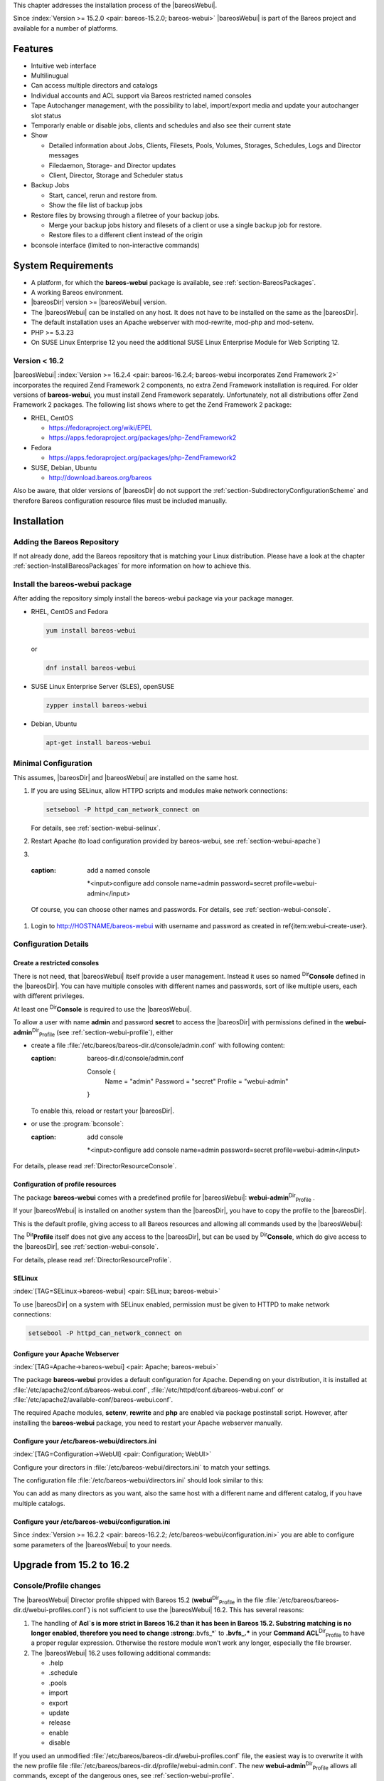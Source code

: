 .. ATTENTION do not edit this file manually.
   It was automatically converted from the corresponding .tex file

This chapter addresses the installation process of the |bareosWebui|.

Since :index:`Version >= 15.2.0 <pair: bareos-15.2.0; bareos-webui>` |bareosWebui| is part of the Bareos project and available for a number of platforms.

|image|

Features
========

-  Intuitive web interface

-  Multilinugual

-  Can access multiple directors and catalogs

-  Individual accounts and ACL support via Bareos restricted named consoles

-  Tape Autochanger management, with the possibility to label, import/export media and update your autochanger slot status

-  Temporarly enable or disable jobs, clients and schedules and also see their current state

-  Show

   -  Detailed information about Jobs, Clients, Filesets, Pools, Volumes, Storages, Schedules, Logs and Director messages

   -  Filedaemon, Storage- and Director updates

   -  Client, Director, Storage and Scheduler status

-  Backup Jobs

   -  Start, cancel, rerun and restore from.

   -  Show the file list of backup jobs

-  Restore files by browsing through a filetree of your backup jobs.

   -  Merge your backup jobs history and filesets of a client or use a single backup job for restore.

   -  Restore files to a different client instead of the origin

-  bconsole interface (limited to non-interactive commands)

System Requirements
===================

-  A platform, for which the **bareos-webui** package is available, see :ref:`section-BareosPackages`.

-  A working Bareos environment.

-  |bareosDir| version >= |bareosWebui| version.

-  The |bareosWebui| can be installed on any host. It does not have to be installed on the same as the |bareosDir|.

-  The default installation uses an Apache webserver with mod-rewrite, mod-php and mod-setenv.

-  PHP >= 5.3.23

-  On SUSE Linux Enterprise 12 you need the additional SUSE Linux Enterprise Module for Web Scripting 12.

Version < 16.2
--------------

|bareosWebui| :index:`Version >= 16.2.4 <pair: bareos-16.2.4; bareos-webui incorporates Zend Framework 2>` incorporates the required Zend Framework 2 components, no extra Zend Framework installation is required. For older versions of **bareos-webui**, you must install Zend Framework separately. Unfortunately, not all distributions offer Zend Framework 2 packages. The following list shows where to get the Zend Framework 2 package:

-  RHEL, CentOS

   -  https://fedoraproject.org/wiki/EPEL

   -  https://apps.fedoraproject.org/packages/php-ZendFramework2

-  Fedora

   -  https://apps.fedoraproject.org/packages/php-ZendFramework2

-  SUSE, Debian, Ubuntu

   -  http://download.bareos.org/bareos

Also be aware, that older versions of |bareosDir| do not support the :ref:`section-SubdirectoryConfigurationScheme` and therefore Bareos configuration resource files must be included manually.

Installation
============

Adding the Bareos Repository
----------------------------

If not already done, add the Bareos repository that is matching your Linux distribution. Please have a look at the chapter :ref:`section-InstallBareosPackages` for more information on how to achieve this.

Install the bareos-webui package
--------------------------------

After adding the repository simply install the bareos-webui package via your package manager.

-  RHEL, CentOS and Fedora

   .. code-block:: sh

       yum install bareos-webui

   or

   .. code-block:: sh

       dnf install bareos-webui

-  SUSE Linux Enterprise Server (SLES), openSUSE

   .. code-block:: sh

       zypper install bareos-webui

-  Debian, Ubuntu

   .. code-block:: sh

       apt-get install bareos-webui

Minimal Configuration
---------------------

This assumes, |bareosDir| and |bareosWebui| are installed on the same host.

#. If you are using SELinux, allow HTTPD scripts and modules make network connections:

   .. code-block:: sh

       setsebool -P httpd_can_network_connect on

   For details, see :ref:`section-webui-selinux`.

#. Restart Apache (to load configuration provided by bareos-webui, see :ref:`section-webui-apache`)

#. 

.. _item:webui-create-user
 Use :program:`bconsole` to create a user with name **admin** and password **secret** and permissions defined in **webui-admin**:sup:`Dir`:sub:`Profile` :

   .. code-block:: sh
   :caption: add a named console

       *<input>configure add console name=admin password=secret profile=webui-admin</input>

   Of course, you can choose other names and passwords. For details, see :ref:`section-webui-console`.

#. Login to http://HOSTNAME/bareos-webui with username and password as created in \ref{item:webui-create-user}.

Configuration Details
---------------------

.. _section-webui-console:

Create a restricted consoles
~~~~~~~~~~~~~~~~~~~~~~~~~~~~

There is not need, that |bareosWebui| itself provide a user management. Instead it uses so named :sup:`Dir`\ :strong:`Console` defined in the |bareosDir|. You can have multiple consoles with different names and passwords, sort of like multiple users, each with different privileges.

At least one :sup:`Dir`\ :strong:`Console` is required to use the |bareosWebui|.

To allow a user with name **admin** and password **secret** to access the |bareosDir| with permissions defined in the **webui-admin**:sup:`Dir`:sub:`Profile`  (see :ref:`section-webui-profile`), either

-  create a file :file:`/etc/bareos/bareos-dir.d/console/admin.conf` with following content:

   .. code-block:: sh
   :caption: bareos-dir.d/console/admin.conf

       Console {
         Name = "admin"
         Password = "secret"
         Profile = "webui-admin"
       }

   To enable this, reload or restart your |bareosDir|.

-  or use the :program:`bconsole`:

   .. code-block:: sh
   :caption: add console

       *<input>configure add console name=admin password=secret profile=webui-admin</input>

For details, please read :ref:`DirectorResourceConsole`.

.. _section-webui-profile:

Configuration of profile resources
~~~~~~~~~~~~~~~~~~~~~~~~~~~~~~~~~~

The package **bareos-webui** comes with a predefined profile for |bareosWebui|: **webui-admin**:sup:`Dir`:sub:`Profile` .

If your |bareosWebui| is installed on another system than the |bareosDir|, you have to copy the profile to the |bareosDir|.

This is the default profile, giving access to all Bareos resources and allowing all commands used by the |bareosWebui|:

.. code-block:: sh
   :caption: bareos-dir.d/profile/webui-admin.conf

    Profile {
      Name = webui-admin
      CommandACL = !.bvfs_clear_cache, !.exit, !.sql, !configure, !create, !delete, !purge, !sqlquery, !umount, !unmount, *all*
      Job ACL = *all*
      Schedule ACL = *all*
      Catalog ACL = *all*
      Pool ACL = *all*
      Storage ACL = *all*
      Client ACL = *all*
      FileSet ACL = *all*
      Where ACL = *all*
      Plugin Options ACL = *all*
    }

The :sup:`Dir`\ :strong:`Profile` itself does not give any access to the |bareosDir|, but can be used by :sup:`Dir`\ :strong:`Console`, which do give access to the |bareosDir|, see :ref:`section-webui-console`.

For details, please read :ref:`DirectorResourceProfile`.

.. _section-webui-selinux:

SELinux
~~~~~~~

:index:`[TAG=SELinux->bareos-webui] <pair: SELinux; bareos-webui>`

To use |bareosDir| on a system with SELinux enabled, permission must be given to HTTPD to make network connections:

.. code-block:: sh

    setsebool -P httpd_can_network_connect on

Configure your Apache Webserver
~~~~~~~~~~~~~~~~~~~~~~~~~~~~~~~

:index:`[TAG=Apache->bareos-webui] <pair: Apache; bareos-webui>` 

.. _section-webui-apache


The package **bareos-webui** provides a default configuration for Apache. Depending on your distribution, it is installed at :file:`/etc/apache2/conf.d/bareos-webui.conf`, :file:`/etc/httpd/conf.d/bareos-webui.conf` or :file:`/etc/apache2/available-conf/bareos-webui.conf`.

The required Apache modules, :strong:`setenv`, :strong:`rewrite` and :strong:`php` are enabled via package postinstall script. However, after installing the **bareos-webui** package, you need to restart your Apache webserver manually.

Configure your /etc/bareos-webui/directors.ini
~~~~~~~~~~~~~~~~~~~~~~~~~~~~~~~~~~~~~~~~~~~~~~

:index:`[TAG=Configuration->WebUI] <pair: Configuration; WebUI>` 

.. _section-webui-configuration-files


Configure your directors in :file:`/etc/bareos-webui/directors.ini` to match your settings.

The configuration file :file:`/etc/bareos-webui/directors.ini` should look similar to this:

.. code-block:: sh
   :caption: /etc/bareos-webui/directors.ini

    ;
    ; Bareos WebUI Configuration File
    ;
    ; File: /etc/bareos-webui/directors.ini
    ;

    ;------------------------------------------------------------------------------
    ; Section localhost-dir
    ;------------------------------------------------------------------------------
    [localhost-dir]

    ; Enable or disable section. Possible values are "yes" or "no", the default is "yes".
    enabled = "yes"

    ; Fill in the IP-Address or FQDN of you director.
    diraddress = "localhost"

    ; Default value is 9101
    dirport = 9101

    ; Set catalog to explicit value if you have multiple catalogs
    ;catalog = "MyCatalog"

    ; TLS verify peer
    ; Possible values: true or false
    tls_verify_peer = false

    ; Server can do TLS
    ; Possible values: true or false
    server_can_do_tls = false

    ; Server requires TLS
    ; Possible values: true or false
    server_requires_tls = false

    ; Client can do TLS
    ; Possible values: true or false
    client_can_do_tls = false

    ; Client requires TLS
    ; Possible value: true or false
    client_requires_tls = false

    ; Path to the certificate authority file
    ; E.g. ca_file = "/etc/bareos-webui/tls/BareosCA.crt"
    ;ca_file = ""

    ; Path to the cert file which needs to contain the client certificate and the key in PEM encoding
    ; E.g. ca_file = "/etc/bareos-webui/tls/restricted-named-console.pem"
    ;cert_file = ""

    ; Passphrase needed to unlock the above cert file if set
    ;cert_file_passphrase = ""

    ; Allowed common names
    ; E.g. allowed_cns = "host1.example.com"
    ;allowed_cns = ""

    ;------------------------------------------------------------------------------
    ; Section another-host-dir
    ;------------------------------------------------------------------------------
    [another-host-dir]
    enabled = "no"
    diraddress = "192.168.120.1"
    dirport = 9101
    ;catalog = "MyCatalog"
    ;tls_verify_peer = false
    ;server_can_do_tls = false
    ;server_requires_tls = false
    ;client_can_do_tls = false
    ;client_requires_tls = false
    ;ca_file = ""
    ;cert_file = ""
    ;cert_file_passphrase = ""
    ;allowed_cns = ""

You can add as many directors as you want, also the same host with a different name and different catalog, if you have multiple catalogs.

Configure your /etc/bareos-webui/configuration.ini
~~~~~~~~~~~~~~~~~~~~~~~~~~~~~~~~~~~~~~~~~~~~~~~~~~

Since :index:`Version >= 16.2.2 <pair: bareos-16.2.2; /etc/bareos-webui/configuration.ini>` you are able to configure some parameters of the |bareosWebui| to your needs.

.. code-block:: sh
   :caption: /etc/bareos-webui/configuration.ini

    ;
    ; Bareos WebUI Configuration File
    ;
    ; File: /etc/bareos-webui/configuration.ini
    ;

    ;------------------------------------------------------------------------------
    ; SESSION SETTINGS
    ;------------------------------------------------------------------------------
    ;
    [session]
    ; Default: 3600 seconds
    timeout=3600

    ;------------------------------------------------------------------------------
    ; DASHBOARD SETTINGS
    ;------------------------------------------------------------------------------
    [dashboard]
    ; Autorefresh Interval
    ; Default: 60000 milliseconds
    autorefresh_interval=60000

    ;------------------------------------------------------------------------------
    ; TABLE SETTINGS
    ;------------------------------------------------------------------------------
    [tables]
    ; Possible values for pagination
    ; Default: 10,25,50,100
    pagination_values=10,25,50,100

    ; Default number of rows per page
    ; for possible values see pagination_values
    ; Default: 25
    pagination_default_value=25

    ; State saving - restore table state on page reload.
    ; Default: false
    save_previous_state=false

    ;------------------------------------------------------------------------------
    ; VARIOUS SETTINGS
    ;------------------------------------------------------------------------------
    [autochanger]
    ; Pooltype for label to use as filter.
    ; Default: none
    labelpooltype=scratch

Upgrade from 15.2 to 16.2
=========================

Console/Profile changes
-----------------------

The |bareosWebui| Director profile shipped with Bareos 15.2 (**webui**:sup:`Dir`:sub:`Profile`  in the file :file:`/etc/bareos/bareos-dir.d/webui-profiles.conf`) is not sufficient to use the |bareosWebui| 16.2. This has several reasons:

#. The handling of :strong:`Acl`s is more strict in Bareos 16.2 than it has been in Bareos 15.2. Substring matching is no longer enabled, therefore you need to change :strong:`.bvfs_*` to :strong:`.bvfs_.*` in your **Command ACL**:sup:`Dir`:sub:`Profile`\  to have a proper regular expression. Otherwise the restore module won’t work any longer, especially the file browser.

#. The |bareosWebui| 16.2 uses following additional commands:

   -  .help

   -  .schedule

   -  .pools

   -  import

   -  export

   -  update

   -  release

   -  enable

   -  disable

If you used an unmodified :file:`/etc/bareos/bareos-dir.d/webui-profiles.conf` file, the easiest way is to overwrite it with the new profile file :file:`/etc/bareos/bareos-dir.d/profile/webui-admin.conf`. The new **webui-admin**:sup:`Dir`:sub:`Profile`  allows all commands, except of the dangerous ones, see :ref:`section-webui-profile`.

directors.ini
-------------

Since :index:`Version >= 16.2.0 <pair: bareos-16.2.0; Webui offers limited support for multiple catalogs>` it is possible to work with different catalogs. Therefore the catalog parameter has been introduced. If you don’t set a catalog explicitly the default **MyCatalog**:sup:`Dir`:sub:`Catalog`  will be used. Please see :ref:`section-webui-configuration-files` for more details.

configuration.ini
-----------------

Since 16.2 the |bareosWebui| introduced an additional configuration file besides the directors.ini file named configuration.ini where you are able to adjust some parameters of the webui to your needs. Please see :ref:`section-webui-configuration-files` for more details.

Additional information
======================

NGINX
-----

:index:`[TAG=nginx->bareos-webui] <pair: nginx; bareos-webui>`

If you prefer to use |bareosWebui| on Nginx with php5-fpm instead of Apache, a basic working configuration could look like this:

.. code-block:: sh
   :caption: bareos-webui on nginx

    server {

            listen       9100;
            server_name  bareos;
            root         /var/www/bareos-webui/public;

            location / {
                    index index.php;
                    try_files $uri $uri/ /index.php?$query_string;
            }

            location ~ .php$ {

                    include snippets/fastcgi-php.conf;

                    # php5-cgi alone:
                    # pass the PHP
                    # scripts to FastCGI server
                    # listening on 127.0.0.1:9000
                    #fastcgi_pass 127.0.0.1:9000;

                    # php5-fpm:
                    fastcgi_pass unix:/var/run/php5-fpm.sock;

                    # APPLICATION_ENV:  set to 'development' or 'production'
                    #fastcgi_param APPLICATION_ENV development;
                    fastcgi_param APPLICATION_ENV production;

            }

    }

This will make the |bareosWebui| accessible at http://bareos:9100/ (assuming your DNS resolve the hostname :strong:`bareos` to the NGINX server).

.. |image| image:: \idir bareos-webui-jobs
   :width: 80.0%

